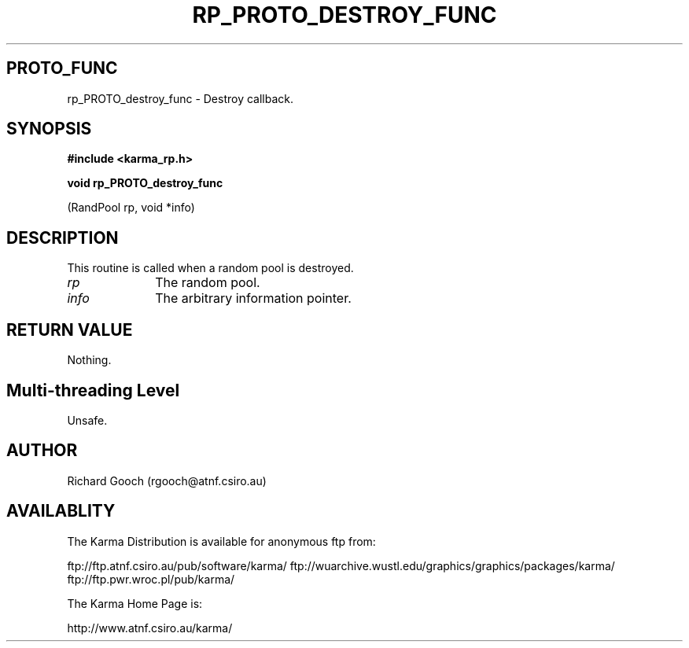 .TH RP_PROTO_DESTROY_FUNC 3 "13 Nov 2005" "Karma Distribution"
.SH PROTO_FUNC
rp_PROTO_destroy_func \- Destroy callback.
.SH SYNOPSIS
.B #include <karma_rp.h>
.sp
.B void rp_PROTO_destroy_func
.sp
(RandPool rp, void *info)
.SH DESCRIPTION
This routine is called when a random pool is destroyed.
.IP \fIrp\fP 1i
The random pool.
.IP \fIinfo\fP 1i
The arbitrary information pointer.
.SH RETURN VALUE
Nothing.
.SH Multi-threading Level
Unsafe.
.SH AUTHOR
Richard Gooch (rgooch@atnf.csiro.au)
.SH AVAILABLITY
The Karma Distribution is available for anonymous ftp from:

ftp://ftp.atnf.csiro.au/pub/software/karma/
ftp://wuarchive.wustl.edu/graphics/graphics/packages/karma/
ftp://ftp.pwr.wroc.pl/pub/karma/

The Karma Home Page is:

http://www.atnf.csiro.au/karma/
